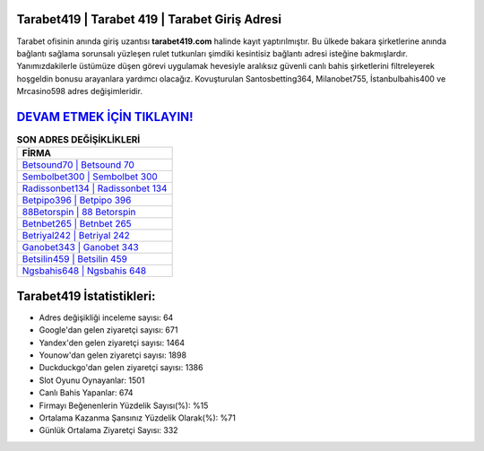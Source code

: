 ﻿Tarabet419 | Tarabet 419 | Tarabet Giriş Adresi
===================================

.. image:: images/tarabet-giris.jpg
   :width: 600
   
Tarabet ofisinin anında giriş uzantısı **tarabet419.com** halinde kayıt yaptırılmıştır. Bu ülkede bakara şirketlerine anında bağlantı sağlama sorunsalı yüzleşen rulet tutkunları şimdiki kesintisiz bağlantı adresi isteğine bakmışlardır. Yanımızdakilerle üstümüze düşen görevi uygulamak hevesiyle aralıksız güvenli canlı bahis şirketlerini filtreleyerek hoşgeldin bonusu arayanlara yardımcı olacağız. Kovuşturulan Santosbetting364, Milanobet755, İstanbulbahis400 ve Mrcasino598 adres değişimleridir.

`DEVAM ETMEK İÇİN TIKLAYIN! <https://uclck.me/gonow>`_
==============

.. list-table:: **SON ADRES DEĞİŞİKLİKLERİ**
   :widths: 100
   :header-rows: 1

   * - FİRMA
   * - `Betsound70 | Betsound 70 <betsound70-betsound-70-betsound-giris-adresi.html>`_
   * - `Sembolbet300 | Sembolbet 300 <sembolbet300-sembolbet-300-sembolbet-giris-adresi.html>`_
   * - `Radissonbet134 | Radissonbet 134 <radissonbet134-radissonbet-134-radissonbet-giris-adresi.html>`_	 
   * - `Betpipo396 | Betpipo 396 <betpipo396-betpipo-396-betpipo-giris-adresi.html>`_	 
   * - `88Betorspin | 88 Betorspin <88betorspin-88-betorspin-betorspin-giris-adresi.html>`_ 
   * - `Betnbet265 | Betnbet 265 <betnbet265-betnbet-265-betnbet-giris-adresi.html>`_
   * - `Betriyal242 | Betriyal 242 <betriyal242-betriyal-242-betriyal-giris-adresi.html>`_	 
   * - `Ganobet343 | Ganobet 343 <ganobet343-ganobet-343-ganobet-giris-adresi.html>`_
   * - `Betsilin459 | Betsilin 459 <betsilin459-betsilin-459-betsilin-giris-adresi.html>`_
   * - `Ngsbahis648 | Ngsbahis 648 <ngsbahis648-ngsbahis-648-ngsbahis-giris-adresi.html>`_
	 
Tarabet419 İstatistikleri:
===================================	 
* Adres değişikliği inceleme sayısı: 64
* Google'dan gelen ziyaretçi sayısı: 671
* Yandex'den gelen ziyaretçi sayısı: 1464
* Younow'dan gelen ziyaretçi sayısı: 1898
* Duckduckgo'dan gelen ziyaretçi sayısı: 1386
* Slot Oyunu Oynayanlar: 1501
* Canlı Bahis Yapanlar: 674
* Firmayı Beğenenlerin Yüzdelik Sayısı(%): %15
* Ortalama Kazanma Şansınız Yüzdelik Olarak(%): %71
* Günlük Ortalama Ziyaretçi Sayısı: 332
